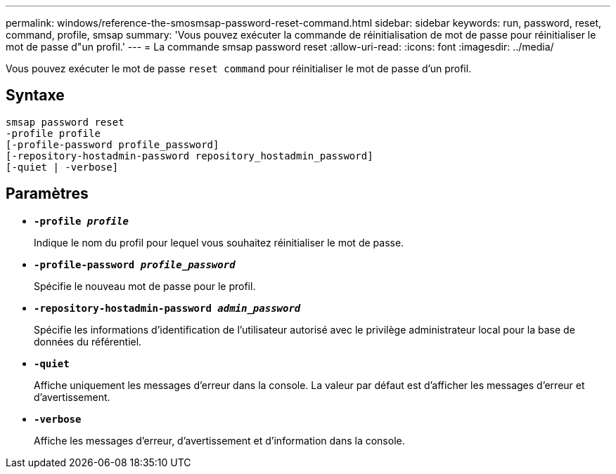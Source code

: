---
permalink: windows/reference-the-smosmsap-password-reset-command.html 
sidebar: sidebar 
keywords: run, password, reset, command, profile, smsap 
summary: 'Vous pouvez exécuter la commande de réinitialisation de mot de passe pour réinitialiser le mot de passe d"un profil.' 
---
= La commande smsap password reset
:allow-uri-read: 
:icons: font
:imagesdir: ../media/


[role="lead"]
Vous pouvez exécuter le mot de passe `reset command` pour réinitialiser le mot de passe d'un profil.



== Syntaxe

[listing]
----

smsap password reset
-profile profile
[-profile-password profile_password]
[-repository-hostadmin-password repository_hostadmin_password]
[-quiet | -verbose]
----


== Paramètres

* *`-profile _profile_`*
+
Indique le nom du profil pour lequel vous souhaitez réinitialiser le mot de passe.

* *`-profile-password _profile_password_`*
+
Spécifie le nouveau mot de passe pour le profil.

* *`-repository-hostadmin-password _admin_password_`*
+
Spécifie les informations d'identification de l'utilisateur autorisé avec le privilège administrateur local pour la base de données du référentiel.

* *`-quiet`*
+
Affiche uniquement les messages d'erreur dans la console. La valeur par défaut est d'afficher les messages d'erreur et d'avertissement.

* *`-verbose`*
+
Affiche les messages d'erreur, d'avertissement et d'information dans la console.


